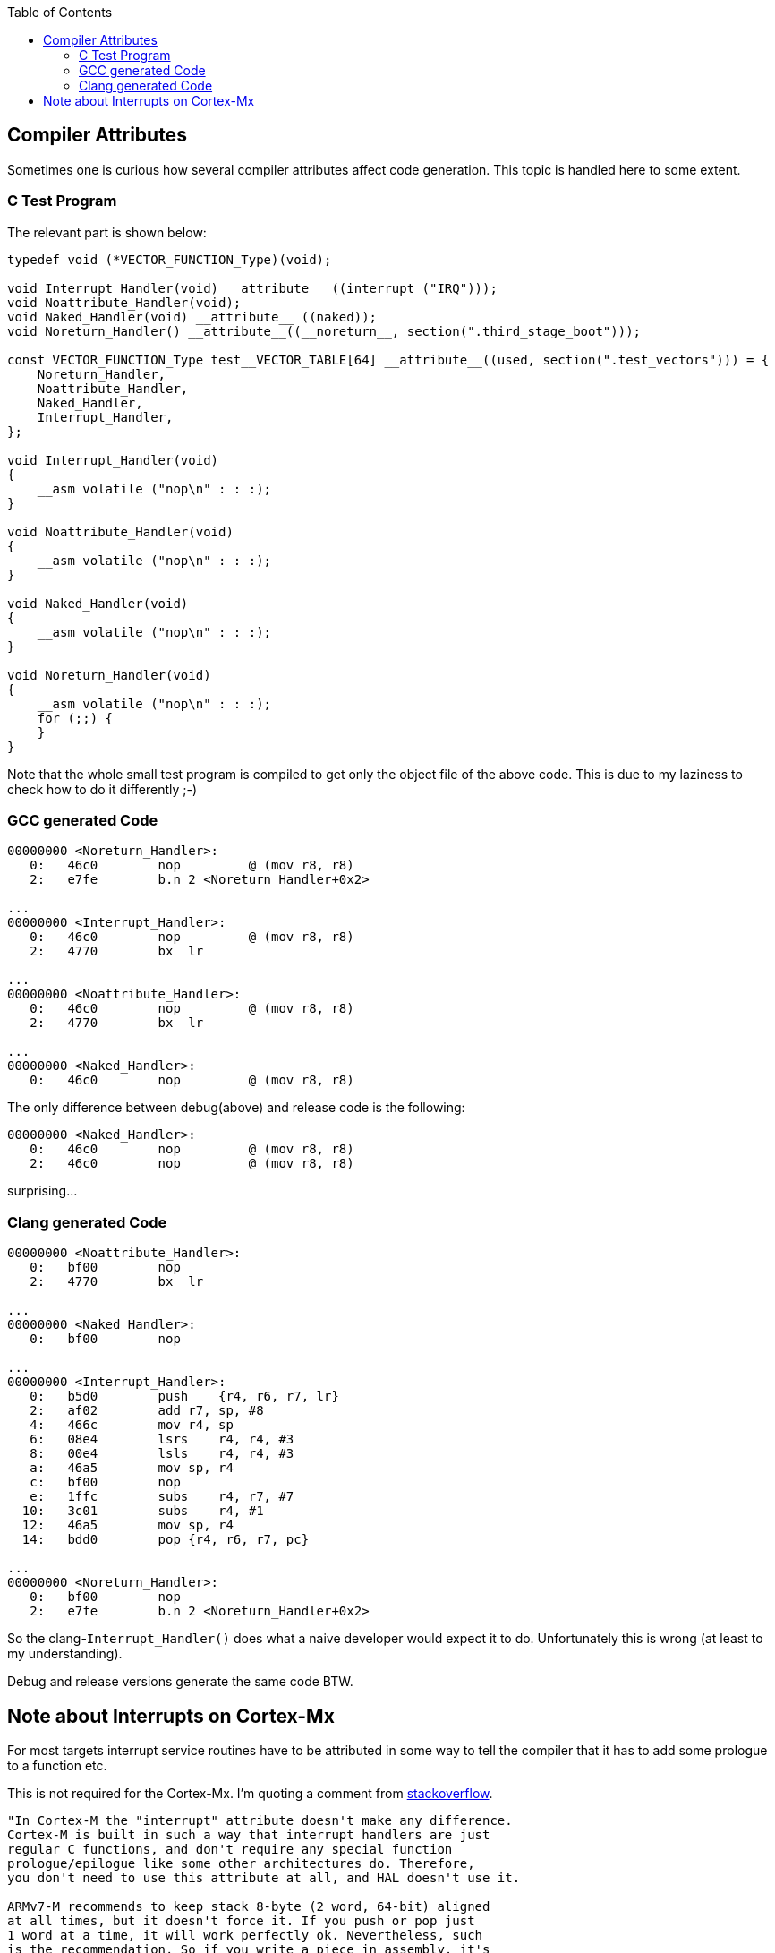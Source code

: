 :imagesdir: doc
:source-highlighter: rouge
:toc:
:toclevels: 5


## Compiler Attributes

Sometimes one is curious how several compiler attributes affect code
generation.  This topic is handled here to some extent.


### C Test Program

The relevant part is shown below:

[source,C]
----
typedef void (*VECTOR_FUNCTION_Type)(void);

void Interrupt_Handler(void) __attribute__ ((interrupt ("IRQ")));
void Noattribute_Handler(void);
void Naked_Handler(void) __attribute__ ((naked));
void Noreturn_Handler() __attribute__((__noreturn__, section(".third_stage_boot")));

const VECTOR_FUNCTION_Type test__VECTOR_TABLE[64] __attribute__((used, section(".test_vectors"))) = {
    Noreturn_Handler,
    Noattribute_Handler,
    Naked_Handler,
    Interrupt_Handler,
};

void Interrupt_Handler(void)
{
    __asm volatile ("nop\n" : : :);
}

void Noattribute_Handler(void)
{
    __asm volatile ("nop\n" : : :);
}

void Naked_Handler(void)
{
    __asm volatile ("nop\n" : : :);
}

void Noreturn_Handler(void)
{
    __asm volatile ("nop\n" : : :);
    for (;;) {
    }
}
----

Note that the whole small test program is compiled to get only the object file of
the above code.  This is due to my laziness to check how to do it differently ;-)


### GCC generated Code

[source,asm]
----
00000000 <Noreturn_Handler>:
   0:   46c0        nop         @ (mov r8, r8)
   2:   e7fe        b.n 2 <Noreturn_Handler+0x2>

...
00000000 <Interrupt_Handler>:
   0:   46c0        nop         @ (mov r8, r8)
   2:   4770        bx  lr

...
00000000 <Noattribute_Handler>:
   0:   46c0        nop         @ (mov r8, r8)
   2:   4770        bx  lr

...
00000000 <Naked_Handler>:
   0:   46c0        nop         @ (mov r8, r8)
----

The only difference between debug(above) and release code is the following:

[source,asm]
----
00000000 <Naked_Handler>:
   0:   46c0        nop         @ (mov r8, r8)
   2:   46c0        nop         @ (mov r8, r8)
----

surprising...


### Clang generated Code

[source,asm]
----
00000000 <Noattribute_Handler>:
   0:   bf00        nop
   2:   4770        bx  lr

...
00000000 <Naked_Handler>:
   0:   bf00        nop

...
00000000 <Interrupt_Handler>:
   0:   b5d0        push    {r4, r6, r7, lr}
   2:   af02        add r7, sp, #8
   4:   466c        mov r4, sp
   6:   08e4        lsrs    r4, r4, #3
   8:   00e4        lsls    r4, r4, #3
   a:   46a5        mov sp, r4
   c:   bf00        nop
   e:   1ffc        subs    r4, r7, #7
  10:   3c01        subs    r4, #1
  12:   46a5        mov sp, r4
  14:   bdd0        pop {r4, r6, r7, pc}

...
00000000 <Noreturn_Handler>:
   0:   bf00        nop
   2:   e7fe        b.n 2 <Noreturn_Handler+0x2>
----

So the clang-`Interrupt_Handler()` does what a naive developer would
expect it to do.  Unfortunately this is wrong (at least to my understanding).

Debug and release versions generate the same code BTW.


## Note about Interrupts on Cortex-Mx

For most targets interrupt service routines have to be attributed
in some way to tell the compiler that it has to add some prologue
to a function etc.

This is not required for the Cortex-Mx.  I'm quoting a comment from
https://stackoverflow.com/questions/76432711/usage-of-attributeinterrupt-of-arm-none-eabi-gcc-for-exception-handlers[stackoverflow].

[quote,Stackoverflow]
----
"In Cortex-M the "interrupt" attribute doesn't make any difference. 
Cortex-M is built in such a way that interrupt handlers are just 
regular C functions, and don't require any special function 
prologue/epilogue like some other architectures do. Therefore, 
you don't need to use this attribute at all, and HAL doesn't use it.

ARMv7-M recommends to keep stack 8-byte (2 word, 64-bit) aligned
at all times, but it doesn't force it. If you push or pop just
1 word at a time, it will work perfectly ok. Nevertheless, such
is the recommendation. So if you write a piece in assembly, it's
considered a good practice to push/pop an even number of registers
at a time, but it's not strictly forced, and to be honest I've 
never had a situation where it would matter in any way at all. 
Nothing in the docs actually prohibits it. As a pure speculation, 
it could be due to internal AHB bus being 64-bit wide, but I know 
too little about how it works down on that level.

When you're in thread mode, and an interrupt occurs, Cortex-M 
automatically stacks R0-R3, R12, LR, PC (of the next instr.) and 
xPSR without any instructions in the code to do so. Which is 
exactly why you don't need an "interrupt" attribute, and why 
Cortex-M interrupt handlers are basic C functions - the registers
automatically stacked are basically the same as caller-saved 
registers in regular C-code thread. Except that stacking/unstacking
happens automatically in hardware. So by the time you enter interrupt 
handler, you have all caller-saved registers already saved on stack, 
and if you were using dedicated thread stack pointer, then it will 
switch to main stack pointer in the interrupts. If at the moment of 
interrupt your thread (or other interrupt that will be interrupted) 
had stack 4-byte aligned and not 8, the automatic stacking mechanism 
will push one extra dummy register on stack, and it will be thrown 
out when unstacking. Again, no user action required."
----

So it seems, that this is the reason why nothing special is required for
an interrupt service routine.
